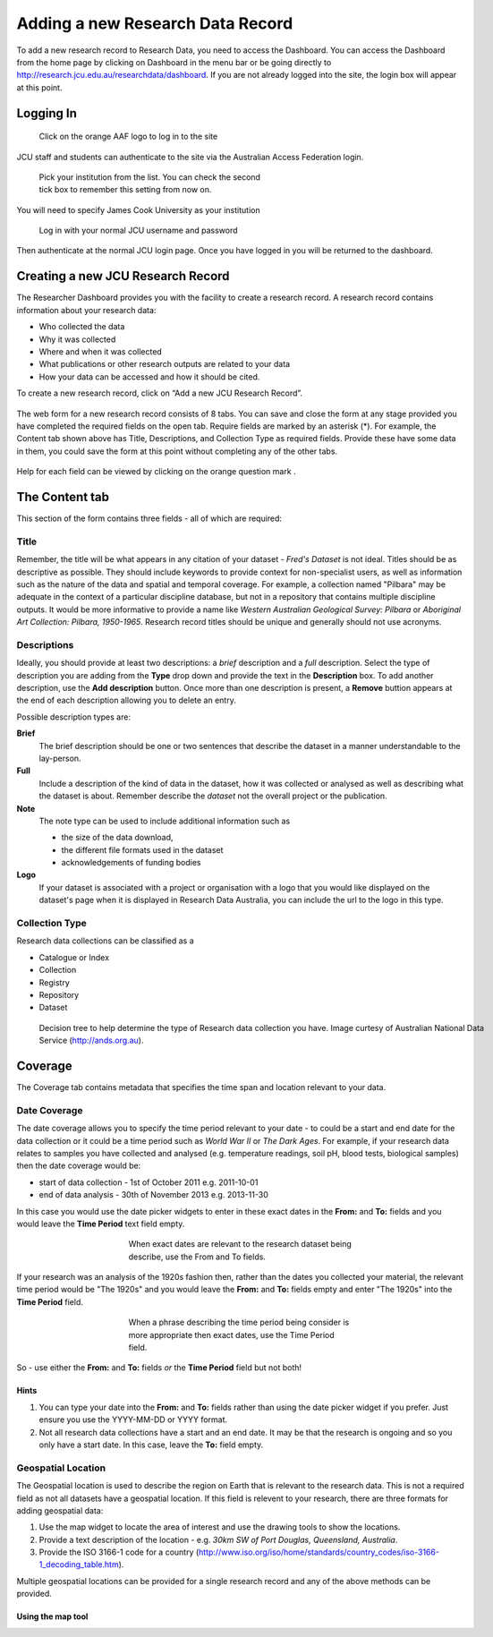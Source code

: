 Adding a new Research Data Record
=================================

To add a new research record to Research Data, you need to access the Dashboard. You can 
access the Dashboard from the home page by clicking on Dashboard in the menu bar or be 
going directly to http://research.jcu.edu.au/researchdata/dashboard. If you are not already
logged into the site, the login box will appear at this point.


Logging In
----------

.. figure:: _static/Login-Dialog.png 
   :width: 100%
   :figwidth: 50%
   :figclass: float-right
   
   Click on the orange AAF logo to log in to the site

JCU staff and students can authenticate to the site via the Australian Access Federation 
login.

.. raw:: html

   <div style="clear: both" ></div>

.. figure:: _static/AAF-Select-Institution.png
   :width: 100%
   :figwidth: 50%
   :figclass: float-right

   Pick your institution from the list. You can check the second tick box to remember this 
   setting from now on.

You will need to specify James Cook University as your institution

.. raw:: html
   
   <div style="clear: both" ></div>

.. figure:: _static/JCU-CAS-login.png
   :width: 100%
   :figwidth: 50%
   :figclass: float-right

   Log in with your normal JCU username and password

Then authenticate at the normal JCU login page. Once you have logged in you will be 
returned to the dashboard.

.. raw:: html
   
   <div style="clear: both" ></div>

Creating a new JCU Research Record
----------------------------------

The Researcher Dashboard provides you with the facility to create a research record. A research 
record contains information about your research data:

* Who collected the data
* Why it was collected
* Where and when it was collected
* What publications or other research outputs are related to your data
* How your data can be accessed and how it should be cited.

To create a new research record, click on “Add a new JCU Research Record”.

.. figure:: _static/researcher-dashboard.png
   :width: 100%
   :figwidth: 100%


The web form for a new research record consists of 8 tabs. You can save and close
the form at any stage provided you have completed the required fields on the
open tab. Require fields are marked by an asterisk (*). For example, the
Content tab shown above has Title, Descriptions, and Collection Type as
required fields. Provide these have some data in them, you could save the form
at this point without completing any of the other tabs.

.. figure:: _static/New-dataset-form.png
   :width: 100%
   :figwidth: 100%

Help for each field can be viewed by clicking on the orange question mark |help-icon|.

.. |help-icon| image:: _static/Help-icon.png

The Content tab
---------------

This section of the form contains three fields - all of which are required:

Title
`````

Remember, the title will be what appears in any citation of your dataset - 
`Fred's Dataset` is not ideal.
Titles should be as descriptive as possible. They should include keywords to
provide context for non-specialist users, as well as information such as the
nature of the data and spatial and temporal coverage.  For example, a
collection named "Pilbara" may be adequate in the context of a particular
discipline database, but not in a repository that contains multiple discipline
outputs.  It would be more informative to provide a name like `Western
Australian Geological Survey: Pilbara` or `Aboriginal Art Collection: Pilbara,
1950-1965`.  Research record titles should be unique and generally should not use
acronyms. 

Descriptions
````````````

Ideally, you should provide at least two descriptions: a `brief` description and a `full` description. Select the type of description you are adding from the **Type** drop down and provide the text in the **Description** box. To add another description, use the **Add description** button. Once more than one description is present, a **Remove** buttion appears at the end of each description allowing you to delete an entry.

Possible description types are:

**Brief**
  The brief description should be one or two sentences that describe the dataset in a manner understandable to the lay-person.
**Full**
  Include a description of the kind of data in the dataset, how it was
  collected or analysed as well as describing what the dataset is about.
  Remember describe the *dataset* not the overall project or the publication.
**Note**
  The note type can be used to include additional information such as 

  * the size of the data download,
  * the different file formats used in the dataset
  * acknowledgements of funding bodies

**Logo**
   If your dataset is associated with a project or organisation with a logo
   that you would like displayed  on the dataset's page when it is displayed in
   Research Data Australia, you can include the url to the logo in this type.

.. figure:: _static/Description-widget.png
   :width: 100%
   :figwidth: 100%

Collection Type
```````````````

Research data collections can be classified as a

* Catalogue or Index
* Collection
* Registry
* Repository
* Dataset

.. figure:: _static/cpgdectree.png
   :width: 100%
   :figwidth: 100%

   Decision tree to help determine the type of Research data collection you have.
   Image curtesy of Australian National Data Service (http://ands.org.au).


Coverage
--------
The Coverage tab contains metadata that specifies the time span and location relevant to your data.

Date Coverage
`````````````
The date coverage allows you to specify the time period relevant to your date - to could be a start and end date for the data collection or it could be a time period such as *World War II* or *The Dark Ages*. For example, if your research data relates to samples you have collected and analysed (e.g. temperature readings, soil pH, blood tests, biological samples) then the date coverage would be:

* start of data collection - 1st of October 2011 e.g. 2011-10-01
* end of data analysis - 30th of November 2013 e.g. 2013-11-30

In this case you would use the date picker widgets to enter in these exact dates in the **From:** and **To:** fields and you would leave the **Time Period** text field empty.

.. figure:: _static/coverage-dates.png
   :width: 100%
   :figwidth: 50%
   :align: center

   When exact dates are relevant to the research dataset being describe, use the From and To fields.

If your research was an analysis of the 1920s fashion then, rather than the dates you collected your material, the relevant time period would be "The 1920s" and you would leave the **From:** and **To:** fields empty and enter "The 1920s" into the **Time Period** field.

.. figure:: _static/coverage-text.png
   :width: 100%
   :figwidth: 50%
   :align: center

   When a phrase describing the time period being consider is more appropriate then exact dates, use the Time Period field.

So - use either the **From:** and **To:** fields *or* the **Time Period** field but not both!

Hints
~~~~~

1. You can type your date into the **From:** and **To:** fields rather than
   using the date picker widget if you prefer. Just ensure you use the
   YYYY-MM-DD or YYYY format.  
2. Not all research data collections have a
   start and an end date. It may be that the research is ongoing and so you
   only have a start date. In this case, leave the **To:** field empty.

Geospatial Location
````````````````````

The Geospatial location is used to describe the region on Earth that is
relevant to the research data. This is not a required field as not all datasets
have a geospatial location. If this field is relevent to your research, there are three formats for adding geospatial data:

1. Use the map widget to locate the area of interest and use the drawing tools to show the locations. 
2. Provide a text description of the location - e.g. *30km SW of Port Douglas, Queensland, Australia*. 
3. Provide the ISO 3166-1 code for a country (http://www.iso.org/iso/home/standards/country_codes/iso-3166-1_decoding_table.htm).

Multiple geospatial locations can be provided for a single research record and any of the above methods can be provided.

Using the map tool
~~~~~~~~~~~~~~~~~~





